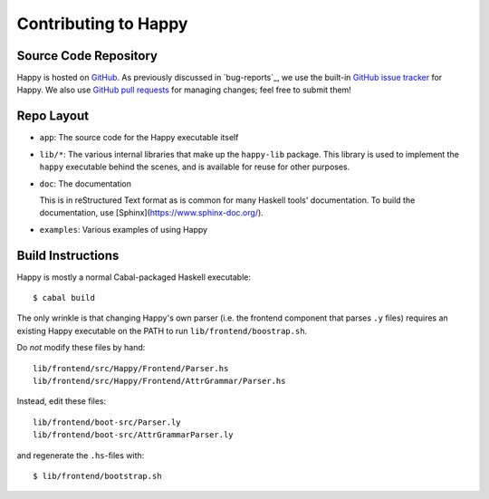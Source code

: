 .. _contributing:

Contributing to Happy
=====================

.. highlight:: bash

Source Code Repository
----------------------

Happy is hosted on `GitHub <https://github.com/haskell/happy>`__.
As previously discussed in `bug-reports`_, we use the built-in `GitHub issue tracker <https://github.com/haskell/happy/issues>`__ for Happy.
We also use `GitHub pull requests <https://github.com/haskell/happy/pulls>`__ for managing changes;
feel free to submit them!

Repo Layout
-----------

- ``app``: The source code for the Happy executable itself

- ``lib/*``: The various internal libraries that make up the ``happy-lib``
  package. This library is used to implement the ``happy`` executable behind the
  scenes, and is available for reuse for other purposes.

- ``doc``: The documentation

  This is in reStructured Text format as is common for many Haskell tools' documentation.
  To build the documentation, use [Sphinx](https://www.sphinx-doc.org/).

- ``examples``: Various examples of using Happy

Build Instructions
------------------

Happy is mostly a normal Cabal-packaged Haskell executable::

    $ cabal build

The only wrinkle is that changing Happy's own parser (i.e. the frontend
component that parses ``.y`` files) requires an existing Happy executable on
the PATH to run ``lib/frontend/boostrap.sh``.

Do *not* modify these files by hand::

    lib/frontend/src/Happy/Frontend/Parser.hs
    lib/frontend/src/Happy/Frontend/AttrGrammar/Parser.hs

Instead, edit these files::

    lib/frontend/boot-src/Parser.ly
    lib/frontend/boot-src/AttrGrammarParser.ly

and regenerate the ``.hs``-files with::

    $ lib/frontend/bootstrap.sh
